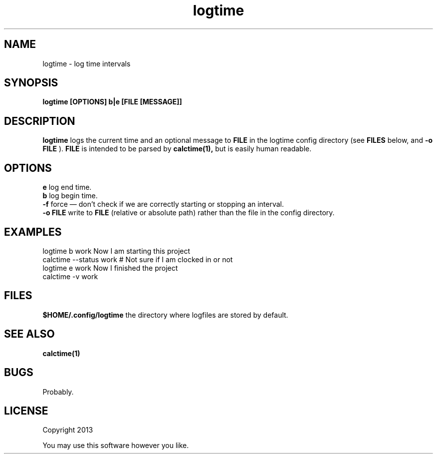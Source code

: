 .TH logtime 1 logtime\-0.0.1
.SH NAME
logtime \- log time intervals
.SH SYNOPSIS
.B logtime [OPTIONS] b|e [FILE [MESSAGE]]
.SH DESCRIPTION
.B logtime
logs the current time and an optional message to
.B FILE
in the logtime config directory
(see
.B FILES
below, and 
.B -o FILE
).
.B FILE 
is intended to be parsed by 
.B calctime(1),
but is easily human readable.
.SH OPTIONS
.B e
log end time.
.br
.B b
log begin time.
.br
.B -f
force \(em
don't check if we are correctly starting or stopping an interval.
.br
.B -o FILE
write to 
.B FILE
(relative or absolute path)
rather than the file in the config directory.
.br
.SH EXAMPLES
logtime b work Now I am starting this project
.br
calctime --status work     # Not sure if I am clocked in or not
.br
logtime e work Now I finished the project
.br
calctime -v work
.SH FILES
.B $HOME/.config/logtime
the directory where logfiles are stored by default.
.SH SEE ALSO
.B calctime(1)
.SH BUGS
Probably.
.SH LICENSE
Copyright 2013 
.sp
You may use this software however you like.
